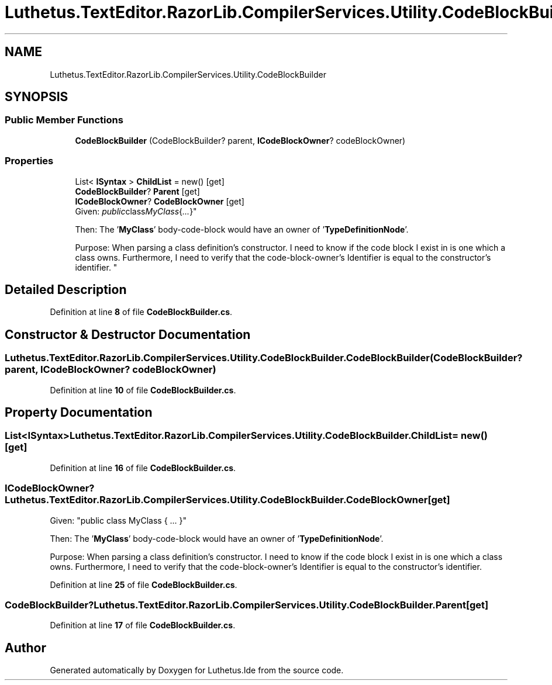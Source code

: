 .TH "Luthetus.TextEditor.RazorLib.CompilerServices.Utility.CodeBlockBuilder" 3 "Version 1.0.0" "Luthetus.Ide" \" -*- nroff -*-
.ad l
.nh
.SH NAME
Luthetus.TextEditor.RazorLib.CompilerServices.Utility.CodeBlockBuilder
.SH SYNOPSIS
.br
.PP
.SS "Public Member Functions"

.in +1c
.ti -1c
.RI "\fBCodeBlockBuilder\fP (CodeBlockBuilder? parent, \fBICodeBlockOwner\fP? codeBlockOwner)"
.br
.in -1c
.SS "Properties"

.in +1c
.ti -1c
.RI "List< \fBISyntax\fP > \fBChildList\fP = new()\fR [get]\fP"
.br
.ti -1c
.RI "\fBCodeBlockBuilder\fP? \fBParent\fP\fR [get]\fP"
.br
.ti -1c
.RI "\fBICodeBlockOwner\fP? \fBCodeBlockOwner\fP\fR [get]\fP"
.br
.RI "Given: "public class MyClass { \&.\&.\&. }"
.br

.br
Then: The '\fBMyClass\fP' body-code-block would have an owner of '\fBTypeDefinitionNode\fP'\&.
.br

.br
 Purpose: When parsing a class definition's constructor\&. I need to know if the code block I exist in is one which a class owns\&. Furthermore, I need to verify that the code-block-owner's Identifier is equal to the constructor's identifier\&. "
.in -1c
.SH "Detailed Description"
.PP 
Definition at line \fB8\fP of file \fBCodeBlockBuilder\&.cs\fP\&.
.SH "Constructor & Destructor Documentation"
.PP 
.SS "Luthetus\&.TextEditor\&.RazorLib\&.CompilerServices\&.Utility\&.CodeBlockBuilder\&.CodeBlockBuilder (CodeBlockBuilder? parent, \fBICodeBlockOwner\fP? codeBlockOwner)"

.PP
Definition at line \fB10\fP of file \fBCodeBlockBuilder\&.cs\fP\&.
.SH "Property Documentation"
.PP 
.SS "List<\fBISyntax\fP> Luthetus\&.TextEditor\&.RazorLib\&.CompilerServices\&.Utility\&.CodeBlockBuilder\&.ChildList = new()\fR [get]\fP"

.PP
Definition at line \fB16\fP of file \fBCodeBlockBuilder\&.cs\fP\&.
.SS "\fBICodeBlockOwner\fP? Luthetus\&.TextEditor\&.RazorLib\&.CompilerServices\&.Utility\&.CodeBlockBuilder\&.CodeBlockOwner\fR [get]\fP"

.PP
Given: "public class MyClass { \&.\&.\&. }"
.br

.br
Then: The '\fBMyClass\fP' body-code-block would have an owner of '\fBTypeDefinitionNode\fP'\&.
.br

.br
 Purpose: When parsing a class definition's constructor\&. I need to know if the code block I exist in is one which a class owns\&. Furthermore, I need to verify that the code-block-owner's Identifier is equal to the constructor's identifier\&. 
.PP
Definition at line \fB25\fP of file \fBCodeBlockBuilder\&.cs\fP\&.
.SS "\fBCodeBlockBuilder\fP? Luthetus\&.TextEditor\&.RazorLib\&.CompilerServices\&.Utility\&.CodeBlockBuilder\&.Parent\fR [get]\fP"

.PP
Definition at line \fB17\fP of file \fBCodeBlockBuilder\&.cs\fP\&.

.SH "Author"
.PP 
Generated automatically by Doxygen for Luthetus\&.Ide from the source code\&.
